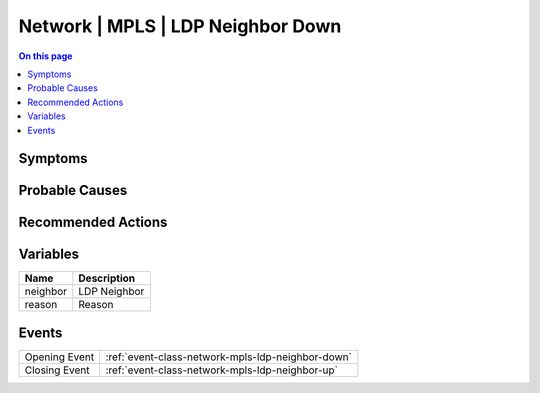 .. _alarm-class-network-mpls-ldp-neighbor-down:

==================================
Network | MPLS | LDP Neighbor Down
==================================
.. contents:: On this page
    :local:
    :backlinks: none
    :depth: 1
    :class: singlecol

Symptoms
--------
.. todo::
    Describe Network | MPLS | LDP Neighbor Down symptoms

Probable Causes
---------------
.. todo::
    Describe Network | MPLS | LDP Neighbor Down probable causes

Recommended Actions
-------------------
.. todo::
    Describe Network | MPLS | LDP Neighbor Down recommended actions

Variables
----------
==================== ==================================================
Name                 Description
==================== ==================================================
neighbor             LDP Neighbor
reason               Reason
==================== ==================================================

Events
------
============= ======================================================================
Opening Event :ref:`event-class-network-mpls-ldp-neighbor-down`
Closing Event :ref:`event-class-network-mpls-ldp-neighbor-up`
============= ======================================================================
